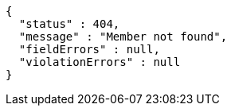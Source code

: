 [source,options="nowrap"]
----
{
  "status" : 404,
  "message" : "Member not found",
  "fieldErrors" : null,
  "violationErrors" : null
}
----